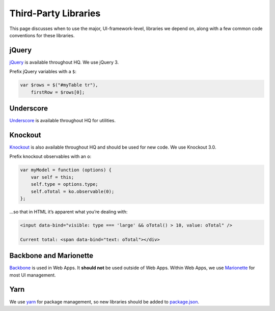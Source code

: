 Third-Party Libraries
=====================

This page discusses when to use the major, UI-framework-level, libraries
we depend on, along with a few common code conventions for these
libraries.

jQuery
------

`jQuery <https://jquery.com/>`__ is available throughout HQ. We use
jQuery 3.

Prefix jQuery variables with a ``$``:

.. code:: javascript

   var $rows = $("#myTable tr"),
       firstRow = $rows[0];

Underscore
----------

`Underscore <http://underscorejs.org/>`__ is available throughout HQ for
utilities.

Knockout
--------

`Knockout <http://knockoutjs.com/>`__ is also available throughout HQ
and should be used for new code. We use Knockout 3.0.

Prefix knockout observables with an ``o``:

.. code:: javascript

   var myModel = function (options) {
       var self = this;
       self.type = options.type;
       self.oTotal = ko.observable(0);
   };

…so that in HTML it’s apparent what you’re dealing with:

.. code:: html

   <input data-bind="visible: type === 'large' && oTotal() > 10, value: oTotal" />

   Current total: <span data-bind="text: oTotal"></div>


Backbone and Marionette
-----------------------

`Backbone <http://backbonejs.org/>`__ is used in Web Apps. It **should
not** be used outside of Web Apps. Within Web Apps, we use
`Marionette <http://marionettejs.com/>`__ for most UI management.


Yarn
----

We use `yarn <https://classic.yarnpkg.com/en/>`__ for package
management, so new libraries should be added to
`package.json <https://github.com/dimagi/commcare-hq/blob/master/package.json>`__.
